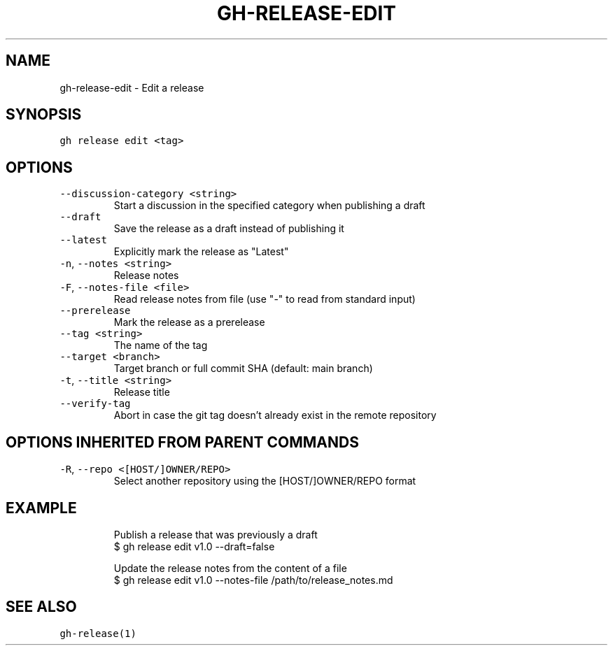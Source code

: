 .nh
.TH "GH-RELEASE-EDIT" "1" "Jul 2023" "GitHub CLI 2.32.1" "GitHub CLI manual"

.SH NAME
.PP
gh-release-edit - Edit a release


.SH SYNOPSIS
.PP
\fB\fCgh release edit <tag>\fR


.SH OPTIONS
.TP
\fB\fC--discussion-category\fR \fB\fC<string>\fR
Start a discussion in the specified category when publishing a draft

.TP
\fB\fC--draft\fR
Save the release as a draft instead of publishing it

.TP
\fB\fC--latest\fR
Explicitly mark the release as "Latest"

.TP
\fB\fC-n\fR, \fB\fC--notes\fR \fB\fC<string>\fR
Release notes

.TP
\fB\fC-F\fR, \fB\fC--notes-file\fR \fB\fC<file>\fR
Read release notes from file (use "-" to read from standard input)

.TP
\fB\fC--prerelease\fR
Mark the release as a prerelease

.TP
\fB\fC--tag\fR \fB\fC<string>\fR
The name of the tag

.TP
\fB\fC--target\fR \fB\fC<branch>\fR
Target branch or full commit SHA (default: main branch)

.TP
\fB\fC-t\fR, \fB\fC--title\fR \fB\fC<string>\fR
Release title

.TP
\fB\fC--verify-tag\fR
Abort in case the git tag doesn't already exist in the remote repository


.SH OPTIONS INHERITED FROM PARENT COMMANDS
.TP
\fB\fC-R\fR, \fB\fC--repo\fR \fB\fC<[HOST/]OWNER/REPO>\fR
Select another repository using the [HOST/]OWNER/REPO format


.SH EXAMPLE
.PP
.RS

.nf
Publish a release that was previously a draft
$ gh release edit v1.0 --draft=false

Update the release notes from the content of a file
$ gh release edit v1.0 --notes-file /path/to/release_notes.md


.fi
.RE


.SH SEE ALSO
.PP
\fB\fCgh-release(1)\fR
